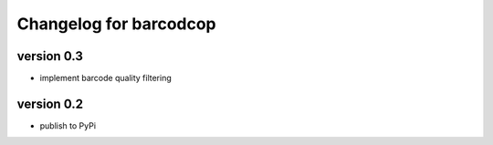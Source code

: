 =========================
 Changelog for barcodcop
=========================

version 0.3
===========

* implement barcode quality filtering


version 0.2
===========

* publish to PyPi
